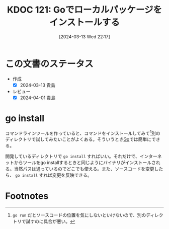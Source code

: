 :properties:
:ID: 20240313T221722
:end:
#+title:      KDOC 121: Goでローカルパッケージをインストールする
#+date:       [2024-03-13 Wed 22:17]
#+filetags:   :code:
#+identifier: 20240313T221722

* この文書のステータス
- 作成
  - [X] 2024-03-13 貴島
- レビュー
  - [X] 2024-04-01 貴島

* go install
コマンドラインツールを作っていると、コマンドをインストールしてみて[fn:1]別のディレクトリで試してみたいことがよくある。そういうとき[[id:7cacbaa3-3995-41cf-8b72-58d6e07468b1][Go]]では簡単にできる。

開発しているディレクトリで ~go install~ すればいい。それだけで、インターネットからツールをgo installするときと同じようにバイナリがインストールされる。当然パスは通っているのでどこでも使える。また、ソースコードを変更したら、 ~go install~ すれば変更を反映できる。
* Footnotes
[fn:1] ~go run~ だとソースコードの位置を気にしないといけないので、別のディレクトリで試すのに具合が悪い。
